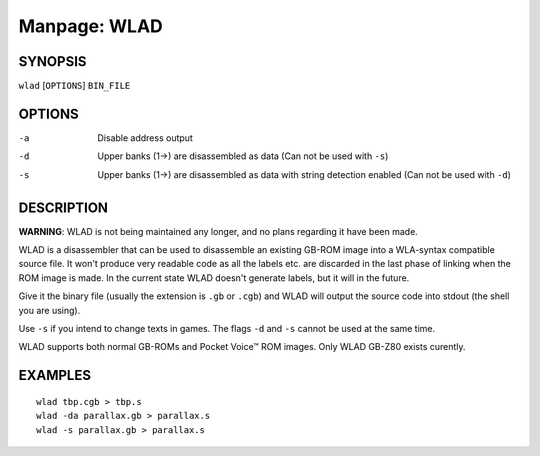 
.. Due to something, the manpages generated by sphnix do not display the
   (sub)sections UNLESS there is a !(sub)section defined. Luckly, that
   !(sub)section is invisible in the manpage.
   Sphinx (sphinx-build) 1.2.3 & 1.4.5

.. We take advantage to that fact to put manpages with the correct title
   in other documents, but this means that we are relying on a bug.

Manpage: WLAD
=============


SYNOPSIS
--------

| ``wlad`` [``OPTIONS``] ``BIN_FILE``


OPTIONS
-------

-a  Disable address output
-d  Upper banks (1->) are disassembled as data (Can not be used with ``-s``)
-s  Upper banks (1->) are disassembled as data with string detection enabled
    (Can not be used with ``-d``)


DESCRIPTION
-----------

**WARNING**: WLAD is not being maintained any longer, and no plans regarding it
have been made.

WLAD is a disassembler that can be used to disassemble an existing GB-ROM
image into a WLA-syntax compatible source file. It won't produce very readable
code as all the labels etc. are discarded in the last phase of linking when
the ROM image is made. In the current state WLAD doesn't generate labels,
but it will in the future.

Give it the binary file (usually the extension is ``.gb`` or ``.cgb``) and
WLAD will output the source code into stdout (the shell you are using).

Use ``-s`` if you intend to change texts in games.
The flags ``-d`` and ``-s`` cannot be used at the same time.

WLAD supports both normal GB-ROMs and Pocket Voice™ ROM images.
Only WLAD GB-Z80 exists curently.


EXAMPLES
--------

::

    wlad tbp.cgb > tbp.s
    wlad -da parallax.gb > parallax.s
    wlad -s parallax.gb > parallax.s

.. only:: man

    SEE ALSO
    --------
    
    :manpage:`wla-dx(7)`
